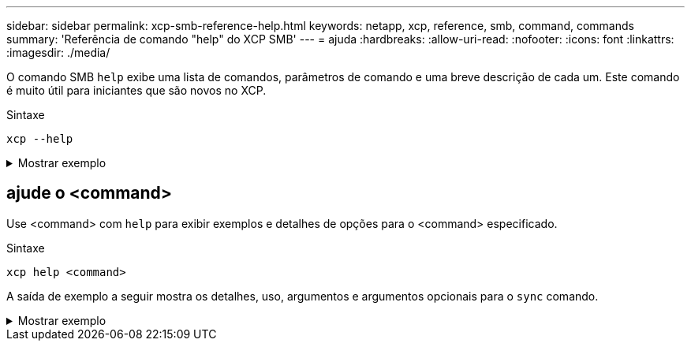 ---
sidebar: sidebar 
permalink: xcp-smb-reference-help.html 
keywords: netapp, xcp, reference, smb, command, commands 
summary: 'Referência de comando "help" do XCP SMB' 
---
= ajuda
:hardbreaks:
:allow-uri-read: 
:nofooter: 
:icons: font
:linkattrs: 
:imagesdir: ./media/


[role="lead"]
O comando SMB `help` exibe uma lista de comandos, parâmetros de comando e uma breve descrição de cada um. Este comando é muito útil para iniciantes que são novos no XCP.

.Sintaxe
[source, cli]
----
xcp --help
----
.Mostrar exemplo
[%collapsible]
====
[listing]
----
C:\Users\Administrator\Desktop\xcp>xcp --help
usage: xcp [-h] [-version]
            {scan,show,listen,configure,copy,sync,verify,license,activate,help}
            ...
optional arguments:
  -h, --help       show this help message and exit
  -version         show program's version number and exit

XCP commands:
  {scan,show,listen,configure,copy,sync,verify,license,activate,help}
    scan           Read all the files in a file tree
    show           Request information from host about SMB shares
    listen         Run xcp service
    configure      Configure xcp.ini file
    copy           Recursively copy everything from source to target
    sync           Sync target with source
    verify         Verify that the target is the same as the source
    license        Show xcp license info
    activate       Activate a license on the current host
    help           Show help for commands
----
====


== ajude o <command>

Use <command> com `help` para exibir exemplos e detalhes de opções para o <command> especificado.

.Sintaxe
[source, cli]
----
xcp help <command>
----
A saída de exemplo a seguir mostra os detalhes, uso, argumentos e argumentos opcionais para o `sync` comando.

.Mostrar exemplo
[%collapsible]
====
[listing]
----
C:\Users\Administrator\Desktop\xcp>xcp help sync
usage: xcp sync [-h] [-v] [-parallel <n>] [-match <filter>] [-preserve-atime]
[-noatime] [-noctime] [-nomtime] [-noattrs]
[-noownership] [-atimewindow <float>] [-ctimewindow <float>]
[-mtimewindow <float>] [-acl] [-fallback-user FALLBACK_USER]
[-fallback-group FALLBACK_GROUP] [-l]
source target
Note: ONTAP does not let a SMB client modify COMPRESSED or ENCRYPTED attributes.
XCP sync will ignore these file attributes.
positional arguments:
source
target
optional arguments:
-h, --help            show this help message and exit
-v                    increase debug verbosity
-parallel <n>         number of concurrent processes (default: <cpu-count>)
-match <filter>       only process files and directories that match the filter
                      see `xcp help -match` for details)
-preserve-atime       restore last accessed date on source
-noatime              do not check file access time
-noctime              do not check file creation time
-nomtime              do not check file modification time
-noattrs              do not check attributes
-noownership          do not check ownership
-atimewindow <float>  acceptable access time difference in seconds
-ctimewindow <float>  acceptable creation time difference in seconds
-mtimewindow <float>  acceptable modification time difference in seconds
-acl                  copy security information
-fallback-user FALLBACK_USER
                      a user on the target machine to receive the permissions of local
(nondomain)source machine users (eg. domain\administrator)
-fallback-group       FALLBACK_GROUP
                      a group on the target machine to receive the permissions oflocal
(non-domain) source machine groups (eg. domain\administrators)
-l                    increase output
-root                 sync acl for root directory
C:\Users\Administrator\Desktop\xcp>
----
====